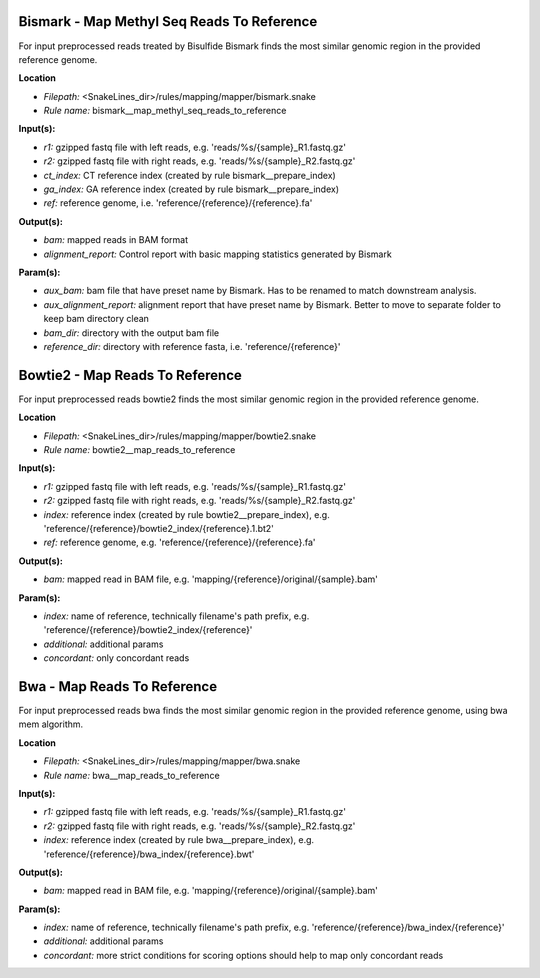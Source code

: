Bismark - Map Methyl Seq Reads To Reference
-----------------------------------------------

For input preprocessed reads treated by Bisulfide Bismark finds the most similar genomic region in the provided reference genome.

**Location**

- *Filepath:* <SnakeLines_dir>/rules/mapping/mapper/bismark.snake
- *Rule name:* bismark__map_methyl_seq_reads_to_reference

**Input(s):**

- *r1:* gzipped fastq file with left reads, e.g. 'reads/%s/{sample}_R1.fastq.gz'
- *r2:* gzipped fastq file with right reads, e.g. 'reads/%s/{sample}_R2.fastq.gz'
- *ct_index:* CT reference index (created by rule bismark__prepare_index)
- *ga_index:* GA reference index (created by rule bismark__prepare_index)
- *ref:* reference genome, i.e. 'reference/{reference}/{reference}.fa'

**Output(s):**

- *bam:* mapped reads in BAM format
- *alignment_report:* Control report with basic mapping statistics generated by Bismark

**Param(s):**

- *aux_bam:* bam file that have preset name by Bismark. Has to be renamed to match downstream analysis.
- *aux_alignment_report:* alignment report that have preset name by Bismark. Better to move to separate folder to keep bam directory clean
- *bam_dir:* directory with the output bam file
- *reference_dir:* directory with reference fasta, i.e. 'reference/{reference}'

Bowtie2 - Map Reads To Reference
------------------------------------

For input preprocessed reads bowtie2 finds the most similar genomic region in the provided reference genome.

**Location**

- *Filepath:* <SnakeLines_dir>/rules/mapping/mapper/bowtie2.snake
- *Rule name:* bowtie2__map_reads_to_reference

**Input(s):**

- *r1:* gzipped fastq file with left reads, e.g. 'reads/%s/{sample}_R1.fastq.gz'
- *r2:* gzipped fastq file with right reads, e.g. 'reads/%s/{sample}_R2.fastq.gz'
- *index:* reference index (created by rule bowtie2__prepare_index), e.g. 'reference/{reference}/bowtie2_index/{reference}.1.bt2'
- *ref:* reference genome, e.g. 'reference/{reference}/{reference}.fa'

**Output(s):**

- *bam:* mapped read in BAM file, e.g. 'mapping/{reference}/original/{sample}.bam'

**Param(s):**

- *index:* name of reference, technically filename's path prefix, e.g. 'reference/{reference}/bowtie2_index/{reference}'
- *additional:* additional params
- *concordant:* only concordant reads

Bwa - Map Reads To Reference
--------------------------------

For input preprocessed reads bwa finds the most similar genomic region in the provided reference genome, using bwa mem algorithm.

**Location**

- *Filepath:* <SnakeLines_dir>/rules/mapping/mapper/bwa.snake
- *Rule name:* bwa__map_reads_to_reference

**Input(s):**

- *r1:* gzipped fastq file with left reads, e.g. 'reads/%s/{sample}_R1.fastq.gz'
- *r2:* gzipped fastq file with right reads, e.g. 'reads/%s/{sample}_R2.fastq.gz'
- *index:* reference index (created by rule bwa__prepare_index), e.g. 'reference/{reference}/bwa_index/{reference}.bwt'

**Output(s):**

- *bam:* mapped read in BAM file, e.g. 'mapping/{reference}/original/{sample}.bam'

**Param(s):**

- *index:* name of reference, technically filename's path prefix, e.g. 'reference/{reference}/bwa_index/{reference}'
- *additional:* additional params
- *concordant:* more strict conditions for scoring options should help to map only concordant reads


